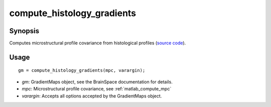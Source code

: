 .. _matlab_compute_histology_gradients:

==============================
compute_histology_gradients
==============================

Synopsis
=============

Computes microstructural profile covariance from histological profiles (`source code
<https://github.com/MICA-MNI/BrainStat/blob/master/brainstat_matlab/context/compute_histology_gradients.m>`_).

Usage 
=====
::

    gm = compute_histology_gradients(mpc, varargin);

- *gm*: GradientMaps object, see the BrainSpace documentation for details. 
- *mpc*: Microstructural profile covariance, see :ref:`matlab_compute_mpc`
- *varargin*: Accepts all options accepted by the GradientMaps object. 
